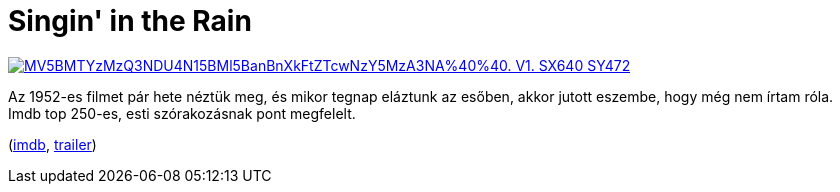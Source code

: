 = Singin' in the Rain

:slug: singing-in-the-rain
:category: film
:tags: hu
:date: 2012-08-27T22:10:19Z
image::https://lh6.googleusercontent.com/-RrGGoPCVlKE/UDvS7aXBQEI/AAAAAAAABjE/Kz1mNAJtEcc/s400/MV5BMTYzMzQ3NDU4N15BMl5BanBnXkFtZTcwNzY5MzA3NA%40%40._V1._SX640_SY472_.jpg[align="center",link="https://lh6.googleusercontent.com/-RrGGoPCVlKE/UDvS7aXBQEI/AAAAAAAABjE/Kz1mNAJtEcc/s640/MV5BMTYzMzQ3NDU4N15BMl5BanBnXkFtZTcwNzY5MzA3NA%2540%2540._V1._SX640_SY472_.jpg"]

Az 1952-es filmet pár hete néztük meg, és mikor tegnap eláztunk az esőben, akkor jutott eszembe, hogy még nem írtam róla. Imdb top 250-es, esti szórakozásnak pont megfelelt.

(http://www.imdb.com/title/tt0045152/[imdb], http://www.youtube.com/watch?v=jEKQwy13j_8[trailer])
